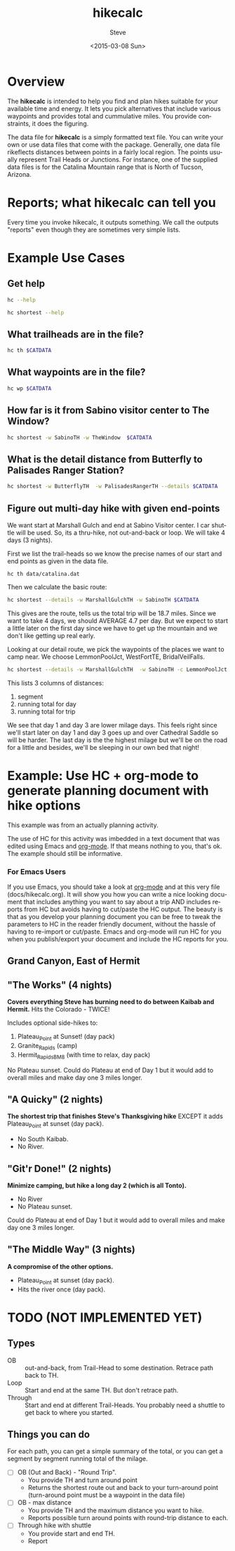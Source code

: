 # global change "hc" => "*hikecalc*"

* COMMENT PRESCRIPT
NOTE: This file includes some org mode src blocks. Some are for using
graphviz to generate figure, some to use SH to run programs described
here to get their usage documentation. To get good export, emacs must
be configured appropriately.

Customize org-bable-load-languages to include: dot, sh

: emacs --batch --eval "(require 'org)" ~/sandbox/hikecalc/docs/hikecalc.org --funcall org-latex-export-to-pdf

* Overview

The *hikecalc* is intended to help you find and plan hikes suitable for your
available time and energy. It lets you pick alternatives that include
various waypoints and provides total and cummulative miles.  You
provide constraints, it does the figuring.

The data file for *hikecalc* is a simply formatted text file. You can
write your own or use data files that come with the
package. Generally, one data file rikeflects distances between points in
a fairly local region. The points usually represent Trail Heads or
Junctions.  For instance, one of the supplied data files is for the
Catalina Mountain range that is North of Tucson, Arizona.

* Reports; what hikecalc can tell you
Every time you invoke hikecalc, it outputs something.  We call the
outputs "reports" even though they are sometimes very simple lists.

# describe a "detail" output including 3 distance column, WP column,
# and "annotation" column (camp night, "Start", "Done")

* Example Use Cases
# cd ~/sandbox/hikecalc
# .  venv/bin/activate
# export CATDATA=~/sandbox/hikecalc/data/catalina.dat
#+BEGIN_SRC sh :session hcenv :dir ~/sandbox/hikecalc :exports none :results output
. venv/bin/activate
export CATDATA=~/sandbox/hikecalc/data/catalina.dat
PROJ=`pwd`
#+END_SRC
# RESULTS:
** Get help
#+BEGIN_SRC sh :session hcenv :results output :exports both
hc --help
#+END_SRC

#+BEGIN_SRC sh :session hcenv :results output :exports both
hc shortest --help
#+END_SRC

** What trailheads are in the file?

#+BEGIN_SRC sh :session hcenv  :results output :exports both
hc th $CATDATA
#+END_SRC

** What waypoints are in the file?
#+BEGIN_SRC sh :session hcenv  :results output :exports both
hc wp $CATDATA
#+END_SRC
** How far is it from Sabino visitor center to The Window?
#+BEGIN_SRC sh :session hcenv  :results output :exports both
hc shortest -w SabinoTH -w TheWindow  $CATDATA
#+END_SRC

** What is the detail distance from Butterfly to Palisades Ranger Station?
#+BEGIN_SRC sh :session hcenv  :results output :exports both
hc shortest -w ButterflyTH  -w PalisadesRangerTH --details $CATDATA
#+END_SRC

** Figure out multi-day hike with given end-points
We want start at Marshall Gulch and end at Sabino Visitor center. I
car shuttle will be used. So, its a thru-hike, not out-and-back or
loop. We will take 4 days (3 nights).

First we list the trail-heads so we know the precise names of our
start and end points as given in the data file.
: hc th data/catalina.dat

Then we calculate the basic route:

#+BEGIN_SRC sh :session hcenv  :results output :exports both
hc shortest --details -w MarshallGulchTH -w SabinoTH $CATDATA
#+END_SRC

This gives are the route, tells us the total trip will be 18.7 miles.
Since we want to take 4 days, we should AVERAGE 4.7 per day.  But we
expect to start a little later on the first day since we have to get
up the mountain and we don't like getting up real early.

Looking at our detail route, we pick the waypoints of the places we
want to camp near.  We choose LemmonPoolJct, WestFortTE,
BridalVeilFalls.
#+BEGIN_SRC sh :session hcenv  :results output :exports both
hc shortest --details -w MarshallGulchTH  -w SabinoTH -c LemmonPoolJct 1   -c WestForkTE 2 -c BridalVeilFalls 3 $CATDATA
#+END_SRC

This lists 3 columns of distances:
1. segment
2. running total for day
3. running total for trip

We see that day 1 and day 3 are lower milage days. This feels right
since we'll start later on day 1 and day 3 goes up and over Cathedral
Saddle so will be harder.  The last day is the the highest milage but
we'll be on the road for a little and besides, we'll be sleeping in
our own bed that night!

* Example: Use HC + org-mode to generate planning document with hike options
This example was from an actually planning activity.

The use of HC for this activity was imbedded in a text document that
was edited using Emacs and [[http://orgmode.org/][org-mode]].  If that means nothing to you,
that's ok.  The example should still be informative.

*** For Emacs Users
If you use Emacs, you should take a look at [[http://orgmode.org/][org-mode]] and at this
very file (docs/hikecalc.org).  It will show you how you can write a
nice looking document that includes anything you want to say about a
trip AND includes reports from HC but avoids having to cut/paste
the HC output.  The beauty is that as you develop your planning
document you can be free to tweak the parameters to HC in the reader
friendly document, without the hassle of having to re-import or
cut/paste.  Emacs and org-mode will run HC for you when you
publish/export your document and include the HC reports for you.

** Grand Canyon, East of Hermit
:PROPERTIES:
:EXPORT_FILE_NAME: grand-canyon-hermitoctober
:END:

#+BEGIN_SRC sh :session hcenv :exports none :results output
. ~/sandbox/hikecalc/venv/bin/activate
export DATA=~/sandbox/hikecalc/data/grand-canyon.dat
#+END_SRC
#+RESULTS:

** COMMENT Baseline
#+BEGIN_SRC sh :session hcenv :exports both :results output
hc shortest --details -w South_Kaibab_TH -w Hermit_TH $DATA
#+END_SRC
#+RESULTS:

# Use HC with ~/sandbox/hikecalc/data/grand-canyon.dat
** "The Works" (4 nights)
*Covers everything Steve has burning need to do between Kaibab and Hermit.*
Hits the Colorado - TWICE!

Includes optional side-hikes to:
1. Plateau_Point   at Sunset! (day pack)
2. Granite_Rapids  (camp)
3. Hermit_Rapids_BM8   (with time to relax, day pack)

No Plateau sunset. Could do Plateau at end of Day 1 but it would add
to overall miles and make day one 3 miles longer.

#+BEGIN_SRC sh :session hcenv :exports results :results output
hc shortest --details -w South_Kaibab_TH -w  Plateau_Point \
  -w Granite_Rapids_BL8 -w Hermit_Rapids_BM8  -w Hermit_TH  \
  -c Indian_Garden_CIG Camp1 -c Horn_Creek Camp2 -c Granite_Rapids_BL8 Camp3 \
  -c Hermit_Creek_BM7 Camp4 $DATA
#+END_SRC
#+RESULTS:


*** COMMENT OBSOLETE
> hc shortest --details -w South_Kaibab_TH -w Indian_Garden_CIG -w  Plateau_Point -w Horn_Creek -w Granite_Rapids -w Hermit_Rapids_BM8 -w Hermit_Creek_BM7  -w Hermit_TH  -c Indian_Garden_CIG -c Horn_Creek -c Granite_Rapids -c Hermit_Creek_BM7 $DATA

: The shortest distance from "South_Kaibab_TH" to "Hermit_TH" is 39.0 miles via:
:     0.0   0.0  South_Kaibab_TH	Start
:     1.5   1.5  Cedar_Ridge
:     1.5   3.0  Skeleton_Point
:     1.4   4.4  Tipoff
:     4.4   8.8  Indian_Garden_CIG	Camp 1
:     0.7   0.7  Plateau_Point_JCT
:     0.8   1.5  Plateau_Point
:     0.8   2.3  Plateau_Point_JCT
:     1.8   4.1  Horn_Creek	Camp 2
:     4.8   4.8  Salt_Creek
:     2.1   6.9  Cedar_Spring
:     1.3   8.2  Monument_Creek
:     1.6   9.8  Granite_Rapids	Camp 3
:     1.6   1.6  Monument_Creek
:     3.5   5.1  Hermit_Creek_BM7	Camp 4
:     1.5   1.5  Hermit_Rapids_BM8
:     1.5   3.0  Hermit_Creek_BM7	Camp 4
:     1.2   1.2  Tonto_JCT
:     7.0   8.2  Hermit_TH	DONE

** "A Quicky" (2 nights)
*The shortest trip that finishes Steve's Thanksgiving hike* EXCEPT it adds
Plateau_Point at sunset (day pack).
- No South Kaibab.
- No River.

#+BEGIN_SRC sh :session hcenv :exports results :results output
hc shortest --details -w Bright_Angel_TH -w Plateau_Point -w Indian_Garden_CIG -w Hermit_TH -c Indian_Garden_CIG Camp1 -c Monument_Creek Camp2 $DATA
#+END_SRC
#+RESULTS:

** "Git'r Done!" (2 nights)
*Minimize camping, but hike a long day 2 (which is all Tonto).*
- No River
- No Plateau sunset.

Could do Plateau at end of Day 1 but it would add
to overall miles and make day one 3 miles longer.

#+BEGIN_SRC sh :session hcenv :exports results :results output
hc shortest --details -w South_Kaibab_TH -w Indian_Garden_CIG -w  Plateau_Point -w Hermit_TH  -c Indian_Garden_CIG Camp1 -c Monument_Creek_BL7 Camp2 $DATA
#+END_SRC
#+RESULTS:

** "The Middle Way"  (3 nights)
*A compromise of the other options.*
- Plateau_Point at sunset (day pack).
- Hits the river once (day pack).

#+BEGIN_SRC sh :session hcenv :exports results :results output
hc shortest --details -w South_Kaibab_TH -w  Plateau_Point -w Indian_Garden_CIG  -w Hermit_Rapids_BM8 -w Hermit_Creek_BM7  -w Hermit_TH  \
 -c Indian_Garden_CIG Camp1 -c Horn_Creek Camp2 -c Hermit_Creek_BM7 Camp3 $DATA
#+END_SRC
#+RESULTS:


* TODO (NOT IMPLEMENTED YET)

** Types
- OB :: out-and-back, from Trail-Head to some destination. Retrace
        path back to TH.
- Loop :: Start and end at the same TH. But don't retrace path.
- Through :: Start and end at different Trail-Heads.  You probably
             need a shuttle to get back to where you started.

** Things you can do
For each path, you can get a simple summary of the total, or you can
get a segment by segment running total of the milage.

- [ ] OB (Out and Back) - "Round Trip".
  + You provide TH and turn around point
  + Returns the shortest route out and back to your turn-around point
    (turn-around point must be a waypoint in the data file)
- [ ] OB - max distance
  + You provide TH and the maximum distance you want to hike.
  + Reports possible turn around points with round-trip distance to
    each.
- [ ] Through hike with shuttle
  + You provide start and end TH.
  + Report
* COMMENT POSTSCRIPT
#+TITLE: hikecalc
#+DATE: <2015-03-08 Sun>
#+AUTHOR: Steve
#+OPTIONS: ':nil *:t -:t ::t <:t H:3 \n:nil ^:nil arch:headline
#+OPTIONS: author:t c:nil creator:comment d:(not "LOGBOOK") date:t
#+OPTIONS: e:t email:nil f:t inline:t num:t p:nil pri:nil stat:t
#+OPTIONS: tags:t tasks:t tex:t timestamp:t toc:t todo:t |:t
#+CREATOR: Emacs 24.4.1 (Org mode 8.2.10)
#+DESCRIPTION:
#+EXCLUDE_TAGS: noexport
#+KEYWORDS:
#+LANGUAGE: en
#+SELECT_TAGS: export
